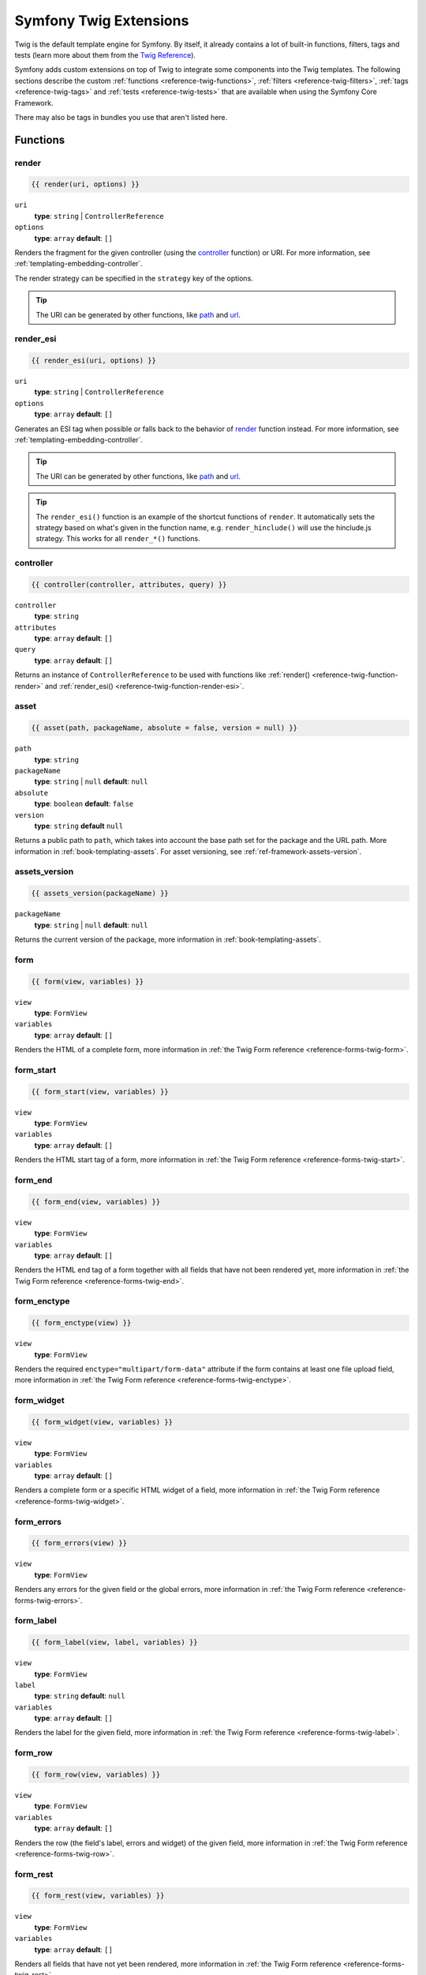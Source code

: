.. index::
    single: Symfony Twig extensions

.. _symfony2-twig-extensions:

Symfony Twig Extensions
=======================

Twig is the default template engine for Symfony. By itself, it already contains
a lot of built-in functions, filters, tags and tests (learn more about them
from the `Twig Reference`_).

Symfony adds custom extensions on top of Twig to integrate some components
into the Twig templates. The following sections describe the custom
:ref:`functions <reference-twig-functions>`, :ref:`filters <reference-twig-filters>`,
:ref:`tags <reference-twig-tags>` and :ref:`tests <reference-twig-tests>`
that are available when using the Symfony Core Framework.

There may also be tags in bundles you use that aren't listed here.

.. _reference-twig-functions:

Functions
---------

.. _reference-twig-function-render:

render
~~~~~~

.. code-block:: jinja

    {{ render(uri, options) }}

``uri``
    **type**: ``string`` | ``ControllerReference``
``options``
    **type**: ``array`` **default**: ``[]``

Renders the fragment for the given controller (using the `controller`_ function)
or URI. For more information, see :ref:`templating-embedding-controller`.

The render strategy can be specified in the ``strategy`` key of the options.

.. tip::

    The URI can be generated by other functions, like `path`_ and `url`_.

.. _reference-twig-function-render-esi:

render_esi
~~~~~~~~~~

.. code-block:: jinja

    {{ render_esi(uri, options) }}

``uri``
    **type**: ``string`` | ``ControllerReference``
``options``
    **type**: ``array`` **default**: ``[]``

Generates an ESI tag when possible or falls back to the behavior of
`render`_ function instead. For more information, see
:ref:`templating-embedding-controller`.

.. tip::

    The URI can be generated by other functions, like `path`_ and `url`_.

.. tip::

    The ``render_esi()`` function is an example of the shortcut functions
    of ``render``. It automatically sets the strategy based on what's given
    in the function name, e.g. ``render_hinclude()`` will use the hinclude.js
    strategy. This works for all ``render_*()`` functions.

controller
~~~~~~~~~~

.. code-block:: jinja

    {{ controller(controller, attributes, query) }}

``controller``
    **type**: ``string``
``attributes``
    **type**: ``array`` **default**: ``[]``
``query``
    **type**: ``array`` **default**: ``[]``

Returns an instance of ``ControllerReference`` to be used with functions like
:ref:`render() <reference-twig-function-render>` and
:ref:`render_esi() <reference-twig-function-render-esi>`.

asset
~~~~~

.. code-block:: jinja

    {{ asset(path, packageName, absolute = false, version = null) }}

``path``
    **type**: ``string``
``packageName``
    **type**: ``string`` | ``null`` **default**: ``null``
``absolute``
    **type**: ``boolean`` **default**: ``false``
``version``
    **type**: ``string`` **default** ``null``

Returns a public path to ``path``, which takes into account the base path set
for the package and the URL path. More information in
:ref:`book-templating-assets`. For asset versioning, see :ref:`ref-framework-assets-version`.

assets_version
~~~~~~~~~~~~~~

.. code-block:: jinja

    {{ assets_version(packageName) }}

``packageName``
    **type**: ``string`` | ``null`` **default**: ``null``

Returns the current version of the package, more information in
:ref:`book-templating-assets`.

form
~~~~

.. code-block:: jinja

    {{ form(view, variables) }}

``view``
    **type**: ``FormView``
``variables``
    **type**: ``array`` **default**: ``[]``

Renders the HTML of a complete form, more information in
:ref:`the Twig Form reference <reference-forms-twig-form>`.

form_start
~~~~~~~~~~

.. code-block:: jinja

    {{ form_start(view, variables) }}

``view``
    **type**: ``FormView``
``variables``
    **type**: ``array`` **default**: ``[]``

Renders the HTML start tag of a form, more information in
:ref:`the Twig Form reference <reference-forms-twig-start>`.

form_end
~~~~~~~~

.. code-block:: jinja

    {{ form_end(view, variables) }}

``view``
    **type**: ``FormView``
``variables``
    **type**: ``array`` **default**: ``[]``

Renders the HTML end tag of a form together with all fields that have not been
rendered yet, more information in :ref:`the Twig Form reference <reference-forms-twig-end>`.

form_enctype
~~~~~~~~~~~~

.. code-block:: jinja

    {{ form_enctype(view) }}

``view``
    **type**: ``FormView``

Renders the required ``enctype="multipart/form-data"`` attribute if the form
contains at least one file upload field, more information in
:ref:`the Twig Form reference <reference-forms-twig-enctype>`.

form_widget
~~~~~~~~~~~

.. code-block:: jinja

    {{ form_widget(view, variables) }}

``view``
    **type**: ``FormView``
``variables``
    **type**: ``array`` **default**: ``[]``

Renders a complete form or a specific HTML widget of a field, more information
in :ref:`the Twig Form reference <reference-forms-twig-widget>`.

form_errors
~~~~~~~~~~~

.. code-block:: jinja

    {{ form_errors(view) }}

``view``
    **type**: ``FormView``

Renders any errors for the given field or the global errors, more information
in :ref:`the Twig Form reference <reference-forms-twig-errors>`.

form_label
~~~~~~~~~~

.. code-block:: jinja

    {{ form_label(view, label, variables) }}

``view``
    **type**: ``FormView``
``label``
    **type**: ``string`` **default**: ``null``
``variables``
    **type**: ``array`` **default**: ``[]``

Renders the label for the given field, more information in
:ref:`the Twig Form reference <reference-forms-twig-label>`.

form_row
~~~~~~~~

.. code-block:: jinja

    {{ form_row(view, variables) }}

``view``
    **type**: ``FormView``
``variables``
    **type**: ``array`` **default**: ``[]``

Renders the row (the field's label, errors and widget) of the given field, more
information in :ref:`the Twig Form reference <reference-forms-twig-row>`.

form_rest
~~~~~~~~~

.. code-block:: jinja

    {{ form_rest(view, variables) }}

``view``
    **type**: ``FormView``
``variables``
    **type**: ``array`` **default**: ``[]``

Renders all fields that have not yet been rendered, more information in
:ref:`the Twig Form reference <reference-forms-twig-rest>`.

csrf_token
~~~~~~~~~~

.. code-block:: jinja

    {{ csrf_token(intention) }}

``intention``
    **type**: ``string``

Renders a CSRF token. Use this function if you want CSRF protection without
creating a form.

is_granted
~~~~~~~~~~

.. code-block:: jinja

    {{ is_granted(role, object, field) }}

``role``
    **type**: ``string``
``object``
    **type**: ``object``
``field``
    **type**: ``string``

Returns ``true`` if the current user has the required role. Optionally, an
object can be pasted to be used by the voter. More information can be found in
:ref:`book-security-template`.

.. note::

    You can also pass in the field to use ACE for a specific field. Read more
    about this in :ref:`cookbook-security-acl-field_scope`.


logout_path
~~~~~~~~~~~

.. code-block:: jinja

    {{ logout_path(key) }}

``key``
    **type**: ``string``

Generates a relative logout URL for the given firewall.

logout_url
~~~~~~~~~~

.. code-block:: jinja

    {{ logout_url(key) }}

``key``
    **type**: ``string``

Equal to the `logout_path`_ function, but it'll generate an absolute URL
instead of a relative one.

path
~~~~

.. code-block:: jinja

    {{ path(name, parameters, relative) }}

``name``
    **type**: ``string``
``parameters``
    **type**: ``array`` **default**: ``[]``
``relative``
    **type**: ``boolean`` **default**: ``false``

Returns the relative URL (without the scheme and host) for the given route. If
``relative`` is enabled, it'll create a path relative to the current path. More
information in :ref:`book-templating-pages`.

url
~~~

.. code-block:: jinja

    {{ url(name, parameters, schemeRelative) }}

``name``
    **type**: ``string``
``parameters``
    **type**: ``array`` **default**: ``[]``
``schemeRelative``
    **type**: ``boolean`` **default**: ``false``

Returns the absolute URL (with scheme and host) for the given route. If
``schemeRelative`` is enabled, it'll create a scheme-relative URL. More
information in :ref:`book-templating-pages`.

expression
~~~~~~~~~~

Creates an :class:`Symfony\\Component\\ExpressionLanguage\\Expression` in
Twig. See ":ref:`Template Expressions <book-security-template-expression>`".

.. _reference-twig-filters:

Filters
-------

humanize
~~~~~~~~

.. code-block:: jinja

    {{ text|humanize }}

``text``
    **type**: ``string``

Makes a technical name human readable (i.e. replaces underscores by spaces and
capitalizes the string).

trans
~~~~~

.. code-block:: jinja

    {{ message|trans(arguments, domain, locale) }}

``message``
    **type**: ``string``
``arguments``
    **type**: ``array`` **default**: ``[]``
``domain``
    **type**: ``string`` **default**: ``null``
``locale``
    **type**: ``string`` **default**: ``null``

Translates the text into the current language. More information in
:ref:`Translation Filters <book-translation-filters>`.

transchoice
~~~~~~~~~~~

.. code-block:: jinja

    {{ message|transchoice(count, arguments, domain, locale) }}

``message``
    **type**: ``string``
``count``
    **type**: ``integer``
``arguments``
    **type**: ``array`` **default**: ``[]``
``domain``
    **type**: ``string`` **default**: ``null``
``locale``
    **type**: ``string`` **default**: ``null``

Translates the text with pluralization support. More information in
:ref:`Translation Filters <book-translation-filters>`.

yaml_encode
~~~~~~~~~~~

.. code-block:: jinja

    {{ input|yaml_encode(inline, dumpObjects) }}

``input``
    **type**: ``mixed``
``inline``
    **type**: ``integer`` **default**: ``0``
``dumpObjects``
    **type**: ``boolean`` **default**: ``false``

Transforms the input into YAML syntax. See :ref:`components-yaml-dump` for more
information.

yaml_dump
~~~~~~~~~

.. code-block:: jinja

    {{ value|yaml_dump(inline, dumpObjects) }}

``value``
    **type**: ``mixed``
``inline``
    **type**: ``integer`` **default**: ``0``
``dumpObjects``
    **type**: ``boolean`` **default**: ``false``

Does the same as `yaml_encode() <yaml_encode>`_, but includes the type in the output.

abbr_class
~~~~~~~~~~

.. code-block:: jinja

    {{ class|abbr_class }}

``class``
    **type**: ``string``

Generates an ``<abbr>`` element with the short name of a PHP class (the FQCN
will be shown in a tooltip when a user hovers over the element).

abbr_method
~~~~~~~~~~~

.. code-block:: jinja

    {{ method|abbr_method }}

``method``
    **type**: ``string``

Generates an ``<abbr>`` element using the ``FQCN::method()`` syntax. If ``method``
is ``Closure``, ``Closure`` will be used instead and if ``method`` doesn't have a
class name, it's shown as a function (``method()``).

format_args
~~~~~~~~~~~

.. code-block:: jinja

    {{ args|format_args }}

``args``
    **type**: ``array``

Generates a string with the arguments and their types (within ``<em>`` elements).

format_args_as_text
~~~~~~~~~~~~~~~~~~~

.. code-block:: jinja

    {{ args|format_args_as_text }}

``args``
    **type**: ``array``

Equal to the `format_args`_ filter, but without using HTML tags.

file_excerpt
~~~~~~~~~~~~

.. code-block:: jinja

    {{ file|file_excerpt(line) }}

``file``
    **type**: ``string``
``line``
    **type**: ``integer``

Generates an excerpt of seven lines around the given ``line``.

format_file
~~~~~~~~~~~

.. code-block:: jinja

    {{ file|format_file(line, text) }}

``file``
    **type**: ``string``
``line``
    **type**: ``integer``
``text``
    **type**: ``string`` **default**: ``null``

Generates the file path inside an ``<a>`` element. If the path is inside the
kernel root directory, the kernel root directory path is replaced by
``kernel.root_dir`` (showing the full path in a tooltip on hover).

format_file_from_text
~~~~~~~~~~~~~~~~~~~~~

.. code-block:: jinja

    {{ text|format_file_from_text }}

``text``
    **type**: ``string``

Uses `format_file`_ to improve the output of default PHP errors.

file_link
~~~~~~~~~

.. code-block:: jinja

    {{ file|file_link(line) }}

``line``
    **type**: ``integer``

Generates a link to the provided file (and optionally line number) using a
preconfigured scheme.

.. _reference-twig-tags:

Tags
----

form_theme
~~~~~~~~~~

.. code-block:: jinja

    {% form_theme form resources %}

``form``
    **type**: ``FormView``
``resources``
    **type**: ``array`` | ``string``

Sets the resources to override the form theme for the given form view instance.
You can use ``_self`` as resources to set it to the current resource. More
information in :doc:`/cookbook/form/form_customization`.

trans
~~~~~

.. code-block:: jinja

    {% trans with vars from domain into locale %}{% endtrans %}

``vars``
    **type**: ``array`` **default**: ``[]``
``domain``
    **type**: ``string`` **default**: ``string``
``locale``
    **type**: ``string`` **default**: ``string``

Renders the translation of the content. More information in :ref:`book-translation-tags`.

transchoice
~~~~~~~~~~~

.. code-block:: jinja

    {% transchoice count with vars from domain into locale %}{% endtranschoice %}

``count``
    **type**: ``integer``
``vars``
    **type**: ``array`` **default**: ``[]``
``domain``
    **type**: ``string`` **default**: ``null``
``locale``
    **type**: ``string`` **default**: ``null``

Renders the translation of the content with pluralization support, more
information in :ref:`book-translation-tags`.

trans_default_domain
~~~~~~~~~~~~~~~~~~~~

.. code-block:: jinja

    {% trans_default_domain domain %}

``domain``
    **type**: ``string``

This will set the default domain in the current template.

stopwatch
~~~~~~~~~

.. code-block:: jinja

    {% stopwatch 'name' %}...{% endstopwatch %}

This will time the run time of the code inside it and put that on the timeline
of the WebProfilerBundle.

.. _reference-twig-tests:

Tests
-----

selectedchoice
~~~~~~~~~~~~~~

.. code-block:: jinja

    {% if choice is selectedchoice(selectedValue) %}

``choice``
    **type**: ``ChoiceView``
``selectedValue``
    **type**: ``string``

Checks if ``selectedValue`` was checked for the provided choice field. Using
this test is the most effective way.

Global Variables
----------------

.. _reference-twig-global-app:

app
~~~

The ``app`` variable is available everywhere and gives access to many commonly
needed objects and values. It is an instance of
:class:`Symfony\\Bundle\\FrameworkBundle\\Templating\\GlobalVariables`.

The available attributes are:

* ``app.user``
* ``app.request``
* ``app.session``
* ``app.environment``
* ``app.debug``
* ``app.security``

.. versionadded:: 2.6
     The ``app.security`` global is deprecated as of 2.6. The user is already available
     as ``app.user`` and ``is_granted()`` is registered as function.

Symfony Standard Edition Extensions
-----------------------------------

The Symfony Standard Edition adds some bundles to the Symfony Core Framework.
Those bundles can have other Twig extensions:

* **Twig Extensions** includes some interesting extensions that do not belong to the
  Twig core. You can read more in `the official Twig Extensions documentation`_;
* **Assetic** adds the ``{% stylesheets %}``, ``{% javascripts %}`` and
  ``{% image %}`` tags. You can read more about them in
  :doc:`the Assetic Documentation </cookbook/assetic/asset_management>`.

.. _`Twig Reference`: http://twig.sensiolabs.org/documentation#reference
.. _`the official Twig Extensions documentation`: http://twig.sensiolabs.org/doc/extensions/index.html
